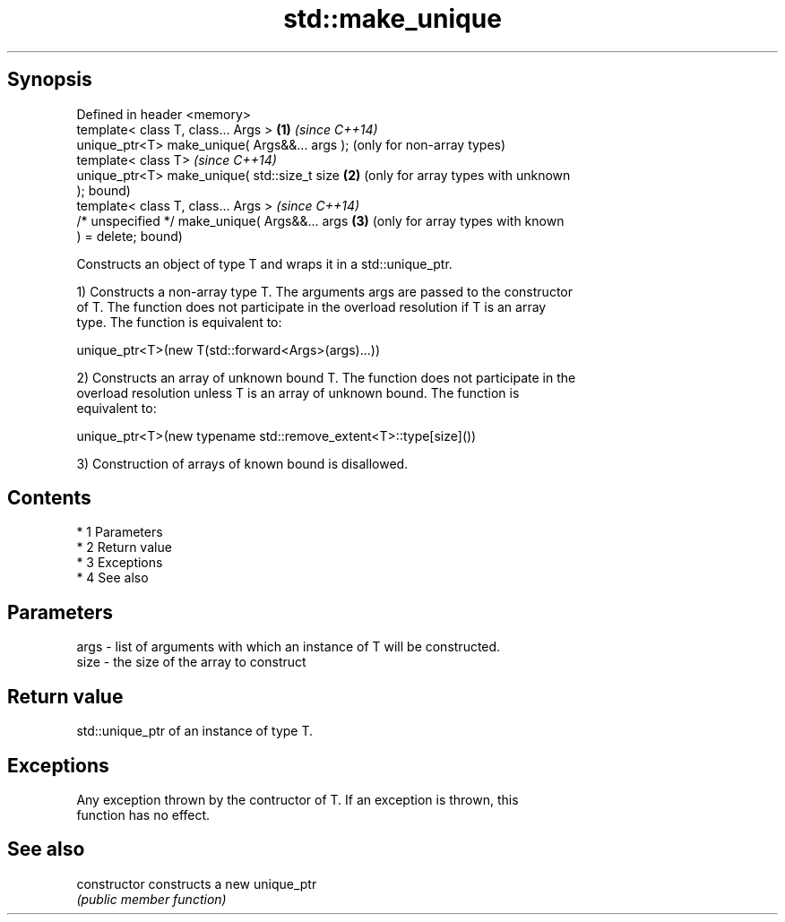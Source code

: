 .TH std::make_unique 3 "Apr 19 2014" "1.0.0" "C++ Standard Libary"
.SH Synopsis
   Defined in header <memory>
   template< class T, class... Args >            \fB(1)\fP \fI(since C++14)\fP
   unique_ptr<T> make_unique( Args&&... args );      (only for non-array types)
   template< class T>                                \fI(since C++14)\fP
   unique_ptr<T> make_unique( std::size_t size   \fB(2)\fP (only for array types with unknown
   );                                                bound)
   template< class T, class... Args >                \fI(since C++14)\fP
   /* unspecified */ make_unique( Args&&... args \fB(3)\fP (only for array types with known
   ) = delete;                                       bound)

   Constructs an object of type T and wraps it in a std::unique_ptr.

   1) Constructs a non-array type T. The arguments args are passed to the constructor
   of T. The function does not participate in the overload resolution if T is an array
   type. The function is equivalent to:

 unique_ptr<T>(new T(std::forward<Args>(args)...))

   2) Constructs an array of unknown bound T. The function does not participate in the
   overload resolution unless T is an array of unknown bound. The function is
   equivalent to:

 unique_ptr<T>(new typename std::remove_extent<T>::type[size]())

   3) Construction of arrays of known bound is disallowed.

.SH Contents

     * 1 Parameters
     * 2 Return value
     * 3 Exceptions
     * 4 See also

.SH Parameters

   args - list of arguments with which an instance of T will be constructed.
   size - the size of the array to construct

.SH Return value

   std::unique_ptr of an instance of type T.

.SH Exceptions

   Any exception thrown by the contructor of T. If an exception is thrown, this
   function has no effect.

.SH See also

   constructor   constructs a new unique_ptr
                 \fI(public member function)\fP

